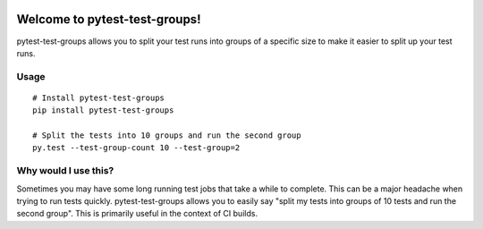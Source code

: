 .. image:: https://secure.travis-ci.org/mark-adams/pytest-test-groups.png?branch=master
   :alt: Build Status
   :target: https://travis-ci.org/mark-adams/pytest-test-groups

Welcome to pytest-test-groups!
==============================

pytest-test-groups allows you to split your test runs into groups of a specific
size to make it easier to split up your test runs.


Usage
---------------------

::

    # Install pytest-test-groups
    pip install pytest-test-groups

    # Split the tests into 10 groups and run the second group
    py.test --test-group-count 10 --test-group=2


Why would I use this?
------------------------------------------------------------------

Sometimes you may have some long running test jobs that take a
while to complete. This can be a major headache when trying to
run tests quickly. pytest-test-groups allows you to easily say
"split my tests into groups of 10 tests and run the second group".
This is primarily useful in the context of CI builds.
